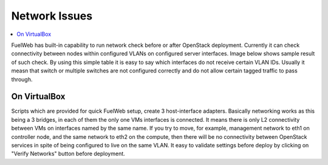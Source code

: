 Network Issues
==============

.. contents:: :local:

FuelWeb has built-in capability to run network check before or after OpenStack deployment. Currently it can check
connectivity between nodes within configured VLANs on configured server interfaces. Image below shows sample
result of such check. By using this simple table it is easy to say which interfaces do not receive certain VLAN IDs.
Usually it measn that switch or multiple switches are not configured correctly and do not allow certain tagged
traffic to pass through.

.. image:: _static/net_verify_failure.png

On VirtualBox
-------------

Scripts which are provided for quick FuelWeb setup, create 3 host-interface adapters. Basically
networking works as this being a 3 bridges, in each of them the only one VMs interfaces is connected.
It means there is only L2 connectivity between VMs on interfaces named by the same name.
If you try to move, for example, management network to eth1 on controller node, and the same network
to eth2 on the compute, then there will be no connectivity between OpenStack services in spite of being
configured to live on the same VLAN.
It easy to validate settings before deploy by clicking on "Verify Networks" button before deployment.
